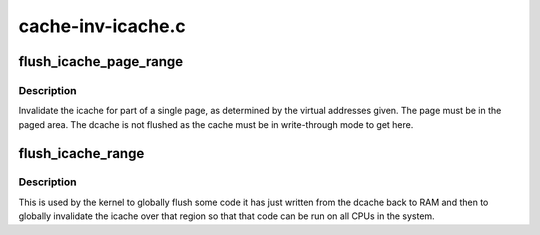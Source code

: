 .. -*- coding: utf-8; mode: rst -*-

==================
cache-inv-icache.c
==================


.. _`flush_icache_page_range`:

flush_icache_page_range
=======================

.. c:function:: void flush_icache_page_range (unsigned long start, unsigned long end)

    Flush dcache and invalidate icache for part of a single page

    :param unsigned long start:
        The starting virtual address of the page part.

    :param unsigned long end:
        The ending virtual address of the page part.



.. _`flush_icache_page_range.description`:

Description
-----------

Invalidate the icache for part of a single page, as determined by the
virtual addresses given.  The page must be in the paged area.  The dcache is
not flushed as the cache must be in write-through mode to get here.



.. _`flush_icache_range`:

flush_icache_range
==================

.. c:function:: void flush_icache_range (unsigned long start, unsigned long end)

    Globally flush dcache and invalidate icache for region

    :param unsigned long start:
        The starting virtual address of the region.

    :param unsigned long end:
        The ending virtual address of the region.



.. _`flush_icache_range.description`:

Description
-----------

This is used by the kernel to globally flush some code it has just written
from the dcache back to RAM and then to globally invalidate the icache over
that region so that that code can be run on all CPUs in the system.

